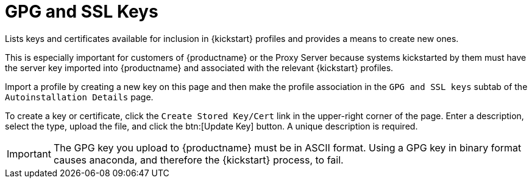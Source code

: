 [[ref.webui.systems.autoinst.keys]]
= GPG and SSL Keys

Lists keys and certificates available for inclusion in {kickstart} profiles and provides a means to create new ones.

This is especially important for customers of {productname} or the Proxy Server because systems kickstarted by them must have the server key imported into {productname} and associated with the relevant {kickstart} profiles.

Import a profile by creating a new key on this page and then make the profile association in the [guimenu]``GPG and SSL keys`` subtab of the [guimenu]``Autoinstallation Details`` page.

To create a key or certificate, click the [guimenu]``Create Stored Key/Cert`` link in the upper-right corner of the page.
Enter a description, select the type, upload the file, and click the btn:[Update Key] button.
A unique description is required.

[IMPORTANT]
[.admon-imp]
====
The GPG key you upload to {productname} must be in ASCII format.
Using a GPG key in binary format causes anaconda, and therefore the {kickstart} process, to fail.
====
